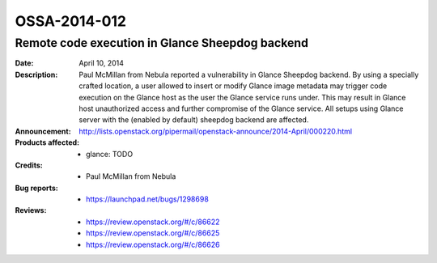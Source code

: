 =============
OSSA-2014-012
=============

Remote code execution in Glance Sheepdog backend
------------------------------------------------
:Date: April 10, 2014

:Description:

   Paul McMillan from Nebula reported a vulnerability in Glance Sheepdog
   backend. By using a specially crafted location, a user allowed to insert
   or modify Glance image metadata may trigger code execution on the Glance
   host as the user the Glance service runs under. This may result in
   Glance host unauthorized access and further compromise of the Glance
   service. All setups using Glance server with the (enabled by default)
   sheepdog backend are affected.

:Announcement:

   `http://lists.openstack.org/pipermail/openstack-announce/2014-April/000220.html <http://lists.openstack.org/pipermail/openstack-announce/2014-April/000220.html>`_

:Products affected: 
   - glance: TODO



:Credits: - Paul McMillan from Nebula



:Bug reports:

   - `https://launchpad.net/bugs/1298698 <https://launchpad.net/bugs/1298698>`_



:Reviews:

   - `https://review.openstack.org/#/c/86622 <https://review.openstack.org/#/c/86622>`_
   - `https://review.openstack.org/#/c/86625 <https://review.openstack.org/#/c/86625>`_
   - `https://review.openstack.org/#/c/86626 <https://review.openstack.org/#/c/86626>`_



